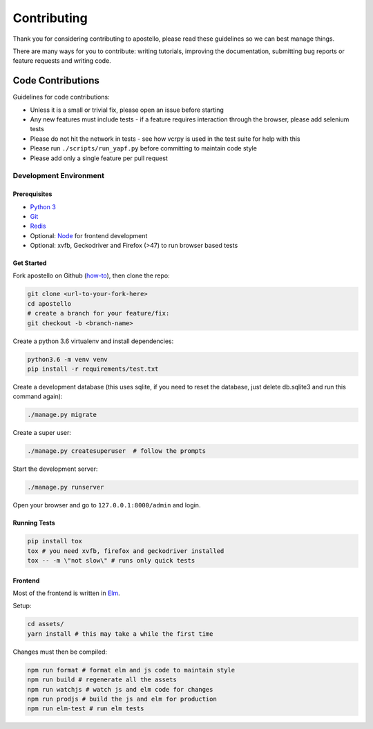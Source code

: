 Contributing
============

Thank you for considering contributing to apostello, please read these guidelines so we can best manage things.

There are many ways for you to contribute: writing tutorials, improving the documentation, submitting bug reports or feature requests and writing code.

Code Contributions
------------------

Guidelines for code contributions:

* Unless it is a small or trivial fix, please open an issue before starting
* Any new features must include tests - if a feature requires interaction through the browser, please add selenium tests
* Please do not hit the network in tests - see how vcrpy is used in the test suite for help with this
* Please run ``./scripts/run_yapf.py`` before committing to maintain code style
* Please add only a single feature per pull request


Development Environment
#######################

Prerequisites
~~~~~~~~~~~~~

* `Python 3 <https://www.python.org/>`_
* `Git <https://www.atlassian.com/git/tutorials/install-git/>`_
* `Redis <https://redis.io/>`_
* Optional: `Node <https://nodejs.org/>`_ for frontend development
* Optional: xvfb, Geckodriver and Firefox (>47) to run browser based tests

Get Started
~~~~~~~~~~~

Fork apostello on Github (`how-to <https://help.github.com/articles/fork-a-repo/>`_), then clone the repo:

.. code-block:: bash

    git clone <url-to-your-fork-here>
    cd apostello
    # create a branch for your feature/fix:
    git checkout -b <branch-name>

Create a python 3.6 virtualenv and install dependencies:

.. code-block:: bash

    python3.6 -m venv venv
    pip install -r requirements/test.txt

Create a development database (this uses sqlite, if you need to reset the database, just delete db.sqlite3 and run this command again):

.. code-block:: bash

    ./manage.py migrate

Create a super user:

.. code-block:: bash

    ./manage.py createsuperuser  # follow the prompts

Start the development server:

.. code-block:: bash

    ./manage.py runserver

Open your browser and go to ``127.0.0.1:8000/admin`` and login.


Running Tests
~~~~~~~~~~~~~

.. code-block:: bash

    pip install tox
    tox # you need xvfb, firefox and geckodriver installed
    tox -- -m \"not slow\" # runs only quick tests


Frontend
~~~~~~~~

Most of the frontend is written in `Elm <https://elm-lang.org>`_.

Setup:

.. code-block:: bash

    cd assets/
    yarn install # this may take a while the first time

Changes must then be compiled:

.. code-block:: bash

    npm run format # format elm and js code to maintain style
    npm run build # regenerate all the assets
    npm run watchjs # watch js and elm code for changes
    npm run prodjs # build the js and elm for production
    npm run elm-test # run elm tests
